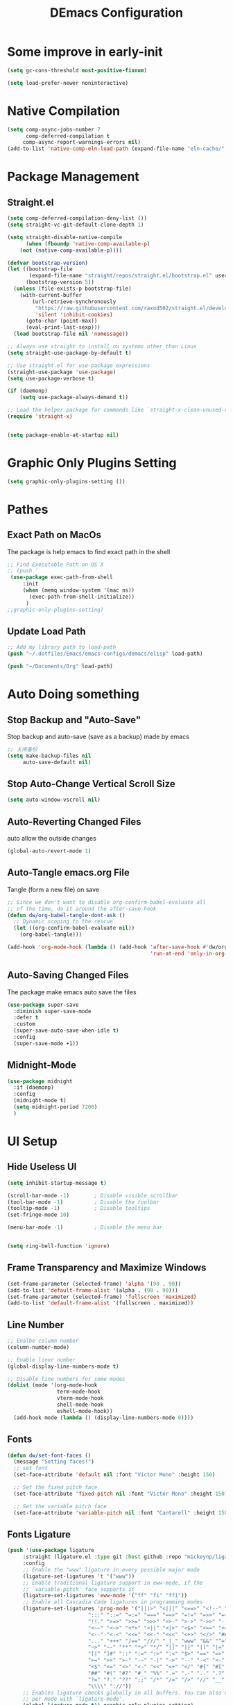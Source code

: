 
#+TITLE: DEmacs Configuration
#+PROPERTY: header-args:emacs-lisp :tangle  ~/.dotfiles/Emacs/emacs-configs/demacs/init.el :mkdirp yes 
* Some improve in early-init
#+begin_src emacs-lisp :tangle ~/.dotfiles/Emacs/emacs-configs/demacs/early-init.el
(setq gc-cons-threshold most-positive-fixnum)

(setq load-prefer-newer noninteractive)
#+end_src
* Native Compilation
 #+begin_src emacs-lisp
(setq comp-async-jobs-number 7
      comp-deferred-compilation t
	 comp-async-report-warnings-errors nil)
(add-to-list 'native-comp-eln-load-path (expand-file-name "eln-cache/" user-emacs-directory))
 #+end_src
* Package Management
** Straight.el
#+begin_src emacs-lisp
(setq comp-deferred-compilation-deny-list ())
(setq straight-vc-git-default-clone-depth 1)

(setq straight-disable-native-compile
      (when (fboundp 'native-comp-available-p)
	(not (native-comp-available-p))))

(defvar bootstrap-version)
(let ((bootstrap-file
       (expand-file-name "straight/repos/straight.el/bootstrap.el" user-emacs-directory))
      (bootstrap-version 5))
  (unless (file-exists-p bootstrap-file)
    (with-current-buffer
        (url-retrieve-synchronously
         "https://raw.githubusercontent.com/raxod502/straight.el/develop/install.el"
         'silent 'inhibit-cookies)
      (goto-char (point-max))
      (eval-print-last-sexp)))
  (load bootstrap-file nil 'nomessage))

;; Always use straight to install on systems other than Linux
(setq straight-use-package-by-default t)

;; Use straight.el for use-package expressions
(straight-use-package 'use-package)
(setq use-package-verbose t)

(if (daemonp)
    (setq use-package-always-demand t))

;; Load the helper package for commands like `straight-x-clean-unused-repos'
(require 'straight-x)


(setq package-enable-at-startup nil)
#+end_src
* Graphic Only Plugins Setting
#+begin_src emacs-lisp
(setq graphic-only-plugins-setting ())
#+end_src
* Pathes
** Exact Path on MacOs
 The package is help emacs to find exact path in the shell
#+begin_src emacs-lisp
;; Find Executable Path on OS X
;; (push '
 (use-package exec-path-from-shell
	 :init
	 (when (memq window-system '(mac ns))
	   (exec-path-from-shell-initialize))
	  )
;;graphic-only-plugins-setting)
 #+end_src
** Update Load Path
#+begin_src emacs-lisp :tangle ~/.dotfiles/Emacs/emacs-configs/demacs/early-init.el
;; Add my library path to load-path
(push "~/.dotfiles/Emacs/emacs-configs/demacs/elisp" load-path)

(push "~/Documents/Org" load-path)
#+end_src
* Auto Doing something
** Stop Backup and "Auto-Save"
 Stop backup and auto-save (save as a backup) made by emacs
 #+begin_src emacs-lisp :tangle ~/.dotfiles/Emacs/emacs-configs/demacs/early-init.el
 ;; 关闭备份
 (setq make-backup-files nil
      auto-save-default nil)
 #+end_src
** Stop Auto-Change Vertical Scroll Size
 #+begin_src emacs-lisp :tangle ~/.dotfiles/Emacs/emacs-configs/demacs/early-init.el
 (setq auto-window-vscroll nil)
 #+end_src
** Auto-Reverting Changed Files
 auto allow the outside changes
 #+begin_src emacs-lisp :tangle ~/.dotfiles/Emacs/emacs-configs/demacs/early-init.el
 (global-auto-revert-mode 1)
 #+end_src
** Auto-Tangle emacs.org File
 Tangle (form a new file) on save
 #+begin_src emacs-lisp
 ;; Since we don't want to disable org-confirm-babel-evaluate all
 ;; of the time, do it around the after-save-hook
 (defun dw/org-babel-tangle-dont-ask ()
   ;; Dynamic scoping to the rescue
   (let ((org-confirm-babel-evaluate nil))
     (org-babel-tangle)))

 (add-hook 'org-mode-hook (lambda () (add-hook 'after-save-hook #'dw/org-babel-tangle-dont-ask
                                               'run-at-end 'only-in-org-mode)))
 #+end_src
** Auto-Saving Changed Files
The package make emacs auto save the files
 #+begin_src emacs-lisp
 (use-package super-save
   :diminish super-save-mode
   :defer t
   :custom
   (super-save-auto-save-when-idle t)
   :config
   (super-save-mode +1))
 #+end_src
** Midnight-Mode
#+begin_src emacs-lisp
(use-package midnight
  :if (daemonp)
  :config
  (midnight-mode t)
  (setq midnight-period 7200)
  )
#+end_src
* UI Setup
** Hide Useless UI
 #+begin_src emacs-lisp :tangle ~/.dotfiles/Emacs/emacs-configs/demacs/early-init.el
 (setq inhibit-startup-message t)

 (scroll-bar-mode -1)        ; Disable visible scrollbar
 (tool-bar-mode -1)          ; Disable the toolbar
 (tooltip-mode -1)           ; Disable tooltips
 (set-fringe-mode 10)

 (menu-bar-mode -1)          ; Disable the menu bar


 (setq ring-bell-function 'ignore)
 #+end_src
** Frame Transparency and Maximize Windows
 #+begin_src emacs-lisp :tangle ~/.dotfiles/Emacs/emacs-configs/demacs/early-init.el
 (set-frame-parameter (selected-frame) 'alpha '(90 . 90))
 (add-to-list 'default-frame-alist '(alpha . (90 . 90)))
 (set-frame-parameter (selected-frame) 'fullscreen 'maximized)
 (add-to-list 'default-frame-alist '(fullscreen . maximized))
 #+end_src
** Line Number
 #+begin_src emacs-lisp
 ;; Enalbe column number
 (column-number-mode)
 
 ;; Enable liner number
 (global-display-line-numbers-mode t)
 
 ;; Disable line numbers for some modes
 (dolist (mode '(org-mode-hook
                 term-mode-hook
                 vterm-mode-hook
                 shell-mode-hook
                 eshell-mode-hook))
   (add-hook mode (lambda () (display-line-numbers-mode 0))))
 #+end_src
** Fonts
 #+begin_src emacs-lisp
 (defun dw/set-font-faces ()
   (message "Setting faces!")
   ;; set font
   (set-face-attribute 'default nil :font "Victor Mono" :height 150)

   ;; Set the fixed pitch face
   (set-face-attribute 'fixed-pitch nil :font "Victor Mono" :height 150)

   ;; Set the variable pitch face
   (set-face-attribute 'variable-pitch nil :font "Cantarell" :height 150 :weight 'regular))
 #+end_src
** Fonts Ligature
#+begin_src emacs-lisp
(push '(use-package ligature
	 :straight (ligature.el :type git :host github :repo "mickeynp/ligature.el")
	 :config
	 ;; Enable the "www" ligature in every possible major mode
	 (ligature-set-ligatures 't '("www"))
	 ;; Enable traditional ligature support in eww-mode, if the
	 ;; `variable-pitch' face supports it
	 (ligature-set-ligatures 'eww-mode '("ff" "fi" "ffi"))
	 ;; Enable all Cascadia Code ligatures in programming modes
	 (ligature-set-ligatures 'prog-mode '("|||>" "<|||" "<==>" "<!--" "####" "~~>" "***" "||=" "||>"
					      ":::" "::=" "=:=" "===" "==>" "=!=" "=>>" "=<<" "=/=" "!=="
					      "!!." ">=>" ">>=" ">>>" ">>-" ">->" "->>" "-->" "---" "-<<"
					      "<~~" "<~>" "<*>" "<||" "<|>" "<$>" "<==" "<=>" "<=<" "<->"
					      "<--" "<-<" "<<=" "<<-" "<<<" "<+>" "</>" "###" "#_(" "..<"
					      "..." "+++" "/==" "///" "_|_" "www" "&&" "^=" "~~" "~@" "~="
					      "~>" "~-" "**" "*>" "*/" "||" "|}" "|]" "|=" "|>" "|-" "{|"
					      "[|" "]#" "::" ":=" ":>" ":<" "$>" "==" "=>" "!=" "!!" ">:"
					      ">=" ">>" ">-" "-~" "-|" "->" "--" "-<" "<~" "<*" "<|" "<:"
					      "<$" "<=" "<>" "<-" "<<" "<+" "</" "#{" "#[" "#:" "#=" "#!"
					      "##" "#(" "#?" "#_" "%%" ".=" ".-" ".." ".?" "+>" "++" "?:"
					      "?=" "?." "??" ";;" "/*" "/=" "/>" "//" "__" "~~" "(*" "*)"
					      "\\\\" "://"))
	 ;; Enables ligature checks globally in all buffers. You can also do it
	 ;; per mode with `ligature-mode'.
	 (global-ligature-mode t)) graphic-only-plugins-setting)
#+end_src
** Icons Support 
 #+begin_src emacs-lisp
 (push '(use-package all-the-icons
    :custom
    (all-the-icons-dired-monochrome t)) graphic-only-plugins-setting)
 #+end_src
** Themes
 #+begin_src emacs-lisp
  (use-package doom-themes
    :config
    (setq doom-themes-treemacs-theme "doom-atom") ; use "doom-colors" for less minimal icon theme
    (doom-themes-treemacs-config)
  
    ;; (doom-themes-org-config)
    )
 #+end_src
** Change Theme Based On System Appearance
#+begin_src emacs-lisp
(if (not (display-graphic-p))
    (load-theme 'doom-one t))

(if (or (display-graphic-p) (not (string= (daemonp) "tty")))
    (defun dw/apply-theme (appearance)
      "Load theme, taking current system APPEARANCE into consideration."
      (mapc #'disable-theme custom-enabled-themes)
      (pcase appearance
	('light (load-theme 'doom-solarized-light t))
	('dark (load-theme 'doom-one t))))
  )
#+end_src
** Modeline 
 #+begin_src emacs-lisp
 (use-package doom-modeline
   :init (doom-modeline-mode 1)
   :custom
   (doom-modeline-window-width-limit fill-column)
   (doom-modeline-icon (display-graphic-p))
   )
 #+end_src
** Dashbard
 #+begin_src emacs-lisp
 (use-package page-break-lines) 
 
 (use-package dashboard
     :custom
     ;; Set the banner
     (dashboard-startup-banner "~/.dotfiles/Emacs/dashboard/banner.txt")
     (dashboard-center-content t)
     (dashboard-items '((recents  . 7)
                                         (projects . 5)
                                         ))
     (dashboard-set-heading-icons t)
     (dashboard-set-file-icons t)
     (dashboard-set-init-info t)
     :config
     (dashboard-setup-startup-hook)
     )
 #+end_src
** Nyan Mode
#+begin_src emacs-lisp
(push '(use-package nyan-mode
	 :defer t
	 :custom
	 (nyan-mode t)
	 (nyan-animate-nyancat t)
	 (nyan-wavy-trail t)
	 ) graphic-only-plugins-setting)
#+end_src
** Highlight TODOs
#+begin_src emacs-lisp
(use-package hl-todo
  :hook ((org-mode lsp-mode) . hl-todo-mode)
  :config
  (setq hl-todo-keyword-faces
      '(("TODO"   . "#FF0000")
        ("FIXME"  . "#FF0000")
        ("DEBUG"  . "#A020F0")
        ("NEXT" . "#FF4500")
        ("UNCHECK"   . "#1E90FF")))
  )
#+end_src
** Highligh Numbers
#+begin_src emacs-lisp
(use-package highlight-numbers
  :hook ((org-mode lsp-mode) . highlight-numbers-mode))
#+end_src
** UI in Deamon
#+begin_src emacs-lisp
(if (daemonp)
    (add-hook 'after-make-frame-functions
              (lambda (frame)
                (setq doom-modeline-icon t)
		(add-hook 'ns-system-appearance-change-functions #'dw/apply-theme)
		(dashboard-setup-startup-hook)
                (with-selected-frame frame
                  (dw/set-font-faces))
		(setq initial-buffer-choice (lambda () (get-buffer "*dashboard*")))
		))
  (add-hook 'ns-system-appearance-change-functions #'dw/apply-theme)
  (if (display-graphic-p)
      (dw/set-font-faces)
    )
  )
#+end_src
** Smooth Scolling
#+begin_src emacs-lisp
(use-package smooth-scrolling
  :defer t
  :config
  (smooth-scrolling-mode 1))
#+end_src
* Buffer Management
** Perspective.el
#+begin_src emacs-lisp
(if (or (not (daemonp)) (string= (daemonp) "main"))
    (use-package perspective
      :demand t
      :bind (("C-M-k" . persp-switch)
             ("C-M-n" . persp-next)
             ("C-x k" . persp-kill-buffer*))
      :custom
      (persp-initial-frame-name "Main")
      :config
      ;; Running `persp-mode' multiple times resets the perspective list...
      (unless (equal persp-mode t)
	(persp-mode)))
  )
#+end_src
* Window Management
** Ace Window
   Use =C-x o= to active =ace-window= to swap the windows (less than two windows), or using following arguments (more than two):
- =x= - delete window
- =m= - swap windows
- =M= - move window
- =c= - copy window
- =j= - select buffer
- =n= - select the previous window
- =u= - select buffer in the other window
- =c= - split window fairly, either vertically or horizontally
- =v= - split window vertically
- =b= - split window horizontally
- =o= - maximize current window
- =?= - show these command bindings
#+begin_src emacs-lisp
(use-package ace-window
  :bind ("C-x o" . ace-window)
  :custom
  (aw-keys '(?a ?s ?d ?f ?g ?h ?j ?k ?l)))
#+end_src
** Edwina
#+begin_src emacs-lisp
(use-package edwina
  :disabled
  :config
  (setq display-buffer-base-action '(display-buffer-below-selected))
  (edwina-mode 1))
#+end_src
* File Management
** Dired
 #+begin_src emacs-lisp
 (use-package dired
    :straight nil
    :commands (dired dired-jump)
    :bind (("C-x C-j" . dired-jump))
    )
 
 (use-package dired-single
   :commands (dired dired-jump))
 
 (push '(use-package all-the-icons-dired
          :hook (dired-mode . all-the-icons-dired-mode)) graphic-only-plugins-setting)
 
 (use-package dired-hide-dotfiles
    :hook (dired-mode . dired-hide-dotfiles-mode)
    )
 
 (use-package diredfl
    :hook (dired-mode . diredfl-mode)
    )
 #+end_src
* Keybinding Management
** Keybinding Panel (which-key)
 #+begin_src emacs-lisp
 (use-package which-key
   :init (which-key-mode)
   :diminish which-key-mode
   :config
   (setq which-key-idle-delay 0.3))
 #+end_src
 * Project Management
* Project Managemennt
** Projectile
 #+begin_src emacs-lisp
 (use-package projectile
   :diminish projectile-mode
   :config (projectile-mode)
   :bind-keymap
   ("C-c p" . projectile-command-map)
   :init
   (when (file-directory-p "~/Documents/Projects/Code")
     (setq projectile-project-search-path '("~/Documents/Projects/Code")))
   (setq projectile-switch-project-action #'projectile-dired))
 #+end_src
* Completion System
** Completions with Vertico
#+begin_src emacs-lisp
(defun dw/minibuffer-backward-kill (arg)
  "When minibuffer is completing a file name delete up to parent
folder, otherwise delete a word"
  (interactive "p")
  (if minibuffer-completing-file-name
      ;; Borrowed from https://github.com/raxod502/selectrum/issues/498#issuecomment-803283608
      (if (string-match-p "/." (minibuffer-contents))
          (zap-up-to-char (- arg) ?/)
        (delete-minibuffer-contents))
      (backward-kill-word arg)))

(use-package vertico
  :bind (:map vertico-map
         ("C-j" . vertico-next)
         ("C-k" . vertico-previous)
         ("C-f" . vertico-exit)
         :map minibuffer-local-map
         ("M-h" . dw/minibuffer-backward-kill))
  :custom
  (vertico-cycle t)
  :init
  (vertico-mode))
#+end_src
** Preserve Minibuffer History with savehist-mode
#+begin_src emacs-lisp
(use-package savehist
  :config
  (setq history-length 25)
  (savehist-mode 1))
#+end_src
** Improved Candidate Filtering with Orderless
#+begin_src emacs-lisp
(use-package orderless
  :init
  (setq completion-styles '(orderless)
        completion-category-defaults nil
        completion-category-overrides '((file (styles . (partial-completion))))))
#+end_src
** Completion Annotations with Marginalia
#+begin_src emacs-lisp
(use-package marginalia
  :after vertico
  :custom
  (marginalia-annotators '(marginalia-annotators-heavy marginalia-annotators-light nil))
  :init
  (marginalia-mode))
#+end_src
** Completions in Regions with Corfu
#+begin_src emacs-lisp
(use-package corfu
  :straight '(corfu :host github
                    :repo "minad/corfu")
  :bind (:map corfu-map
         ("C-j" . corfu-next)
         ("C-k" . corfu-previous)
         ("C-f" . corfu-insert))
  :custom
  (corfu-cycle t)
  :config
  (corfu-global-mode))
#+end_src
** Consult Commands
#+begin_src emacs-lisp
(defun dw/get-project-root ()
  (when (fboundp 'projectile-project-root)
    (projectile-project-root)))

(use-package consult
  :demand t
  :bind (("C-s" . consult-line)
         ("C-M-l" . consult-imenu)
         ("C-M-j" . persp-switch-to-buffer*)
         :map minibuffer-local-map
         ("C-r" . consult-history))
  :custom
  (consult-project-root-function #'dw/get-project-root)
  (completion-in-region-function #'consult-completion-in-region))
#+end_src
* Helpful function
** Helpful Function Description
 #+begin_src emacs-lisp
 (use-package helpful
   :commands (helpful-callable helpful-variable helpful-command helpful-key)
   :bind
   ([remap describe-function] . helpful-function)
   ([remap describe-command] . helpful-command)
   ([remap describe-variable] . helpful-variable)
   ([remap describe-key] . helpful-key))
 #+end_src

* Org Mode
** Config Basic Org mode
 #+begin_src emacs-lisp
 (defun dw/org-mode-setup ()
   (org-indent-mode)
   (variable-pitch-mode 1)
   (visual-line-mode 1))
 
 (use-package org
   :hook (org-mode . dw/org-mode-setup)
   :config
   (setq org-html-head-include-default-style nil)
   (setq org-ellipsis " ▾"
         org-hide-emphasis-markers t
         org-src-fontify-natively t
         org-src-tab-acts-natively t
         org-edit-src-content-indentation 0
         org-hide-block-startup nil
         org-src-preserve-indentation nil
         org-startup-folded 'content
         org-cycle-separator-lines 2)
 
   (setq org-format-latex-options (plist-put org-format-latex-options :scale 2.0))
 
   (setq org-html-htmlize-output-type nil)
 
  ;; config for images in org
   (auto-image-file-mode t)
   (setq org-image-actual-width nil)
   ;; default image width
   (setq org-image-actual-width '(300))
 
   (setq org-export-with-sub-superscripts nil)
 
   ;; 不要自动创建备份文件
   (setq make-backup-files nil)
 
   (with-eval-after-load 'org-agenda
       (require 'init-org-agenda))
   )
 #+end_src
** Apperance of Org
*** Bullets
 #+begin_src emacs-lisp
 ;; change bullets for headings
 (use-package org-bullets
   :after org
   :hook (org-mode . org-bullets-mode)
   :custom
   (org-bullets-bullet-list '("◉" "○" "●" "○" "●" "○" "●")))
 #+end_src
*** Fonts
 #+begin_src emacs-lisp
(push '(with-eval-after-load 'org
   ;; Make sure org faces is available
   (require 'org-faces)
   ;; Make sure org-indent face is available
   (require 'org-indent)
   ;; Set Size and Fonts for Headings
   (dolist (face '((org-level-1 . 1.2)
                   (org-level-2 . 1.1)
                   (org-level-3 . 1.05)
                   (org-level-4 . 1.0)
                   (org-level-5 . 1.0)
                   (org-level-6 . 1.0)
                   (org-level-7 . 1.0)
                   (org-level-8 . 1.0)))
     (set-face-attribute (car face) nil :font "Cantarell" :weight 'regular :height (cdr face)))

   ;; Ensure that anything that should be fixed-pitch in Org files appears that way
   (set-face-attribute 'org-block nil :foreground nil :inherit 'fixed-pitch)
   (set-face-attribute 'org-code nil   :inherit '(shadow fixed-pitch))
   (set-face-attribute 'org-table nil   :inherit '(shadow fixed-pitch))
   (set-face-attribute 'org-indent nil :inherit '(org-hide fixed-pitch))
   (set-face-attribute 'org-verbatim nil :inherit '(shadow fixed-pitch))
   (set-face-attribute 'org-special-keyword nil :inherit '(font-lock-comment-face fixed-pitch))
   (set-face-attribute 'org-meta-line nil :inherit '(font-lock-comment-face fixed-pitch))
   (set-face-attribute 'org-checkbox nil :inherit 'fixed-pitch)
   ) graphic-only-plugins-setting)
 #+end_src
*** Set Margins for Modes
 #+begin_src emacs-lisp
 (defun dw/org-mode-visual-fill ()
   (setq visual-fill-column-width 100
         visual-fill-column-center-text t)
   (visual-fill-column-mode 1))

 (use-package visual-fill-column
   :hook (org-mode . dw/org-mode-visual-fill))
 #+end_src
*** Properly Align Tables
 #+begin_src emacs-lisp
 (use-package valign
   :hook (org-mode . valign-mode))
 #+end_src
*** Auto-show Markup Symbols
#+begin_src emacs-lisp
(use-package org-appear
  :hook (org-mode . org-appear-mode))
#+end_src
** Org Export
#+begin_src emacs-lisp
(with-eval-after-load "org-export-dispatch"
  ;; Edited from http://emacs.stackexchange.com/a/9838
  (defun dw/org-html-wrap-blocks-in-code (src backend info)
    "Wrap a source block in <pre><code class=\"lang\">.</code></pre>"
    (when (org-export-derived-backend-p backend 'html)
      (replace-regexp-in-string
       "\\(</pre>\\)" "</code>\n\\1"
       (replace-regexp-in-string "<pre class=\"src src-\\([^\"]*?\\)\">"
				 "<pre>\n<code class=\"\\1\">" src))))

  (require 'ox-html)

  (add-to-list 'org-export-filter-src-block-functions
               'dw/org-html-wrap-blocks-in-code)
  )
#+end_src
** Org Babel
*** Load Org Babel
#+begin_src emacs-lisp
(with-eval-after-load "org"
  (use-package ob-browser
    :defer t)

  (with-eval-after-load "ob"
    (org-babel-do-load-languages
     'org-babel-load-languages
     '((emacs-lisp . t)
       (latex . t)
       (java . t)
       (C . t)
       (js . t)
       (browser . t)
       (python . t)))
    )

  (setq org-confirm-babel-evaluate nil)
  (push '("conf-unix" . conf-unix) org-src-lang-modes)
  )
#+end_src
*** Src Block Templates
 #+begin_src emacs-lisp
  ;; This is needed as of Org 9.2
 (with-eval-after-load 'org
   (require 'org-tempo)

   (add-to-list 'org-structure-template-alist '("sh" . "src shell"))
   (add-to-list 'org-structure-template-alist '("el" . "src emacs-lisp"))
   (add-to-list 'org-structure-template-alist '("java" . "src java"))
   (add-to-list 'org-structure-template-alist '("srcc" . "src C"))
   (add-to-list 'org-structure-template-alist '("cpp" . "src cpp"))
   (add-to-list 'org-structure-template-alist '("ts" . "src typescript"))
   (add-to-list 'org-structure-template-alist '("js" . "src js"))
   (add-to-list 'org-structure-template-alist '("css" . "src css"))
   (add-to-list 'org-structure-template-alist '("html" . "src browser :out"))
   (add-to-list 'org-structure-template-alist '("py" . "src python :results output :exports both"))
   (add-to-list 'org-structure-template-alist '("la" . "latex"))
   ;; (add-to-list 'org-structure-template-alist '("r" . "src R"))
   ;; (add-to-list 'org-structure-template-alist '("d" . "src ditaa :file ../images/.png :cmdline -E"))
  )
 #+end_src
** Org download
 #+begin_src emacs-lisp
 (use-package org-download
   :disabled
   ;;将截屏功能绑定到快捷键：Ctrl + Shift + Y
   :bind ("C-S-y" . org-download-screenshot)
   :config
   (require 'org-download)
   ;; Drag and drop to Dired
   (add-hook 'dired-mode-hook 'org-download-enable))
 #+end_src
** Org Roam
#+begin_src emacs-lisp
(use-package org-roam
  :init
  (setq org-roam-v2-ack t)
  :custom
  (org-roam-directory "~/Documents/Org/Notes")
  (org-roam-completion-everywhere t)
  (org-roam-completion-system 'default)
  :bind (("C-c n l" . org-roam-buffer-toggle)
         ("C-c n f" . org-roam-node-find)
         ("C-c n g" . org-roam-graph)
         ("C-c n i" . org-roam-node-insert)
         ("C-c n c" . org-roam-capture)
         ;; Dailies
         ("C-c n j" . org-roam-dailies-capture-today)
	 :map org-mode-map
	 ("C-M-i" . completion-at-point)
	 )
  :config
  (org-roam-db-autosync-mode)
  ;; (org-roam-setup)
  (require 'org-roam-protocol)
  )
#+end_src
** Org Agenda
#+begin_src emacs-lisp :tangle ~/.dotfiles/Emacs/emacs-configs/demacs/elisp/init-org-agenda.el
(with-eval-after-load 'org
  (setq org-agenda-files (list
			  "~/Documents/Org/Tasks.org"
			  "~/Documents/Org/Days.org"
			  "~/Documents/Org/Habits.org"
			  ))

  (setq org-agenda-start-with-log-mode t)
  (setq org-log-done 'time)
  (setq org-log-into-drawer t)

  ;; Custom TODO states and Agendas
  (setq org-todo-keywords
	'((sequence "TODO(t)" "NEXT(n)" "|" "DONE(d!)")
	  ))

  (setq org-tag-alist
	'((:startgroup)
					; Put mutually exclusive tags here
	  (:endgroup)
	  ("@review" . ?R)
	  ("@assignment" . ?A)
	  ("@pratice" . ?P)
	  ("planning" . ?p)
	  ("note" . ?n)
	  ("idea" . ?i)))

  ;; Configure custom agenda views
  (setq org-agenda-custom-commands
	'(("d" "Dashboard"
	   ((agenda "" ((org-deadline-warning-days 7)))
	    (todo "NEXT"
		  ((org-agenda-overriding-header "Next Tasks")))
	    (tags-todo "agenda/ACTIVE" ((org-agenda-overriding-header "Active Projects")))))

	  ("n" "Next Tasks"
	   ((todo "NEXT"
		  ((org-agenda-overriding-header "Next Tasks")))))


	  ("W" "Work Tasks" tags-todo "+work")

	  ;; Low-effort next actions
	  ("e" tags-todo "+TODO=\"NEXT\"+Effort<15&+Effort>0"
	   ((org-agenda-overriding-header "Low Effort Tasks")
	    (org-agenda-max-todos 20)
	    (org-agenda-files org-agenda-files)))

	  ("w" "Workflow Status"
	   ((todo "WAIT"
		  ((org-agenda-overriding-header "Waiting on External")
		   (org-agenda-files org-agenda-files)))
	    (todo "REVIEW"
		  ((org-agenda-overriding-header "In Review")
		   (org-agenda-files org-agenda-files)))
	    (todo "PLAN"
		  ((org-agenda-overriding-header "In Planning")
		   (org-agenda-todo-list-sublevels nil)
		   (org-agenda-files org-agenda-files)))
	    (todo "BACKLOG"
		  ((org-agenda-overriding-header "Project Backlog")
		   (org-agenda-todo-list-sublevels nil)
		   (org-agenda-files org-agenda-files)))
	    (todo "READY"
		  ((org-agenda-overriding-header "Ready for Work")
		   (org-agenda-files org-agenda-files)))
	    (todo "ACTIVE"
		  ((org-agenda-overriding-header "Active Projects")
		   (org-agenda-files org-agenda-files)))
	    (todo "COMPLETED"
		  ((org-agenda-overriding-header "Completed Projects")
		   (org-agenda-files org-agenda-files)))
	    (todo "CANC"
		  ((org-agenda-overriding-header "Cancelled Projects")
		   (org-agenda-files org-agenda-files)))))))

  ;; Refiling
  (setq org-refile-targets
	'(("Archive.org" :maxlevel . 1)))

  ;; Save Org buffers after refiling!
  (advice-add 'org-refile :after 'org-save-all-org-buffers)

  ;; Capture Templates
  (defun dw/read-file-as-string (path)
    (with-temp-buffer
      (insert-file-contents path)
      (buffer-string)))

  (setq org-capture-templates
	`(("t" "Tasks / Projects")
	  ("tt" "Task" entry (file+olp "~/Documents/Org/Tasks.org" "Inbox")
           "* TODO %?\n  %U\n  %a\n  %i" :empty-lines 1)))

  ;; Habit Tracking
  (require 'org-habit)
  (add-to-list 'org-modules 'org-habit)
  (setq org-habit-graph-column 60)
  )

(provide 'init-org-agenda)
#+end_src
* Markdown Mode
** Mardown Mode
 #+begin_src emacs-lisp
 (use-package markdown-mode
  :mode ("README\\.md\\'" . gfm-mode)
  :init (setq markdown-command "multimarkdown"))
 #+end_src
** Edit Code Block
 #+begin_src emacs-lisp
 (use-package edit-indirect
   :commands markdown-edit-code-block)
 #+end_src
* Notes Managements
** Deft
#+begin_src emacs-lisp
(use-package deft
  :commands (deft)
  :config (setq deft-directory "~/Documents/Org/Notes"
                deft-recursive t
                deft-extensions '("md" "org"))

  ;;https://github.com/jrblevin/deft/issues/75#issuecomment-905031872
  (defun cm/deft-parse-title (file contents)
    "Parse the given FILE and CONTENTS and determine the title.
  If `deft-use-filename-as-title' is nil, the title is taken to
  be the first non-empty line of the FILE.  Else the base name of the FILE is
  used as title."
    (let ((begin (string-match "^#\\+[tT][iI][tT][lL][eE]: .*$" contents)))
      (if begin
	  (string-trim (substring contents begin (match-end 0)) "#\\+[tT][iI][tT][lL][eE]: *" "[\n\t ]+")
	(deft-base-filename file))))
  
  (advice-add 'deft-parse-title :override #'cm/deft-parse-title)
  
  (setq deft-strip-summary-regexp
	(concat "\\("
		"[\n\t]" ;; blank
		"\\|^#\\+[[:alpha:]_]+:.*$" ;; org-mode metadata
		"\\|^:PROPERTIES:\n\\(.+\n\\)+:END:\n"
		"\\)"))
  )
#+end_src
* Editing
** Meow
*** Qwerty Layout Setting
#+begin_src emacs-lisp :tangle ~/.dotfiles/Emacs/emacs-configs/demacs/elisp/init-meow-qwerty.el
(defun meow-setup ()
  (setq meow-cheatsheet-layout meow-cheatsheet-layout-qwerty)
  (meow-motion-overwrite-define-key
   '("j" . meow-next)
   '("k" . meow-prev))
  (meow-leader-define-key
   ;; SPC j/k will run the original command in MOTION state.
   '("j" . meow-motion-origin-command)
   '("k" . meow-motion-origin-command)
   ;; Use SPC (0-9) for digit arguments.
   '("1" . meow-digit-argument)
   '("2" . meow-digit-argument)
   '("3" . meow-digit-argument)
   '("4" . meow-digit-argument)
   '("5" . meow-digit-argument)
   '("6" . meow-digit-argument)
   '("7" . meow-digit-argument)
   '("8" . meow-digit-argument)
   '("9" . meow-digit-argument)
   '("0" . meow-digit-argument))
  (meow-normal-define-key
   '("0" . meow-expand-0)
   '("9" . meow-expand-9)
   '("8" . meow-expand-8)
   '("7" . meow-expand-7)
   '("6" . meow-expand-6)
   '("5" . meow-expand-5)
   '("4" . meow-expand-4)
   '("3" . meow-expand-3)
   '("2" . meow-expand-2)
   '("1" . meow-expand-1)
   '("-" . negative-argument)
   '(";" . meow-reverse)
   '("," . meow-inner-of-thing)
   '("." . meow-bounds-of-thing)
   '("[" . meow-beginning-of-thing)
   '("]" . meow-end-of-thing)
   '("a" . meow-append)
   '("A" . meow-open-below)
   '("b" . meow-back-word)
   '("B" . meow-back-symbol)
   '("c" . meow-change)
   '("C" . meow-change-save)
   '("d" . meow-delete)
   '("x" . meow-line)
   '("f" . meow-find)
   '("F" . meow-find-expand)
   '("g" . meow-keyboard-quit)
   '("G" . meow-goto-line)
   '("h" . meow-left)
   '("H" . meow-left-expand)
   '("i" . meow-insert)
   '("I" . meow-open-above)
   '("m" . meow-join)
   '("M" . delete-indentation)
   '("s" . meow-kill)
   '("t" . meow-till)
   '("T" . meow-till-expand)
   '("w" . meow-mark-word)
   '("W" . meow-mark-symbol)
   '("j" . meow-next)
   '("J" . meow-next-expand)
   '("o" . meow-block)
   '("O" . meow-block-expand)
   '("k" . meow-prev)
   '("K" . meow-prev-expand)
   '("q" . meow-quit)
   '("r" . meow-replace)
   '("R" . meow-replace-save)
   '("n" . meow-search)
   '("N" . meow-pop-search)
   '("l" . meow-right)
   '("L" . meow-right-expand)
   '("u" . undo)
   '("v" . meow-visit)
   '("e" . meow-next-word)
   '("E" . meow-next-symbol)
   '("y" . meow-save)
   '("p" . meow-yank)
   '("z" . meow-pop-selection)
   '("Z" . meow-pop-all-selection)
   '("&" . meow-query-replace)
   '("%" . meow-query-replace-regexp)
   '("<escape>" . meow-last-buffer)))

(provide 'init-meow-qwerty)
#+end_src
*** Main Setting
#+begin_src emacs-lisp
;; For Qwerty
(require 'init-meow-qwerty)

(use-package meow
  :demand t
  :init
  (meow-global-mode 1)
  :config
  ;; meow-setup 用于自定义按键绑定，可以直接使用下文中的示例
  (meow-setup)
  ;; 如果你需要在 NORMAL 下使用相对行号（基于 display-line-numbers-mode）
  (meow-setup-line-number)
  ;; :bind ("C-k" . meow-insert-exit)
  (add-to-list 'meow-mode-state-list '(inferior-emacs-lisp-mode . normal))
  )

(meow-leader-define-key
 '("f" . find-file)
 '("b" . switch-to-buffer)
 '("tt" . vterm-toggle)
 '("tm" . mutil-vterm)
 '("qr" . quickrun)
 '("wo" . ace-window)
 '("wd" . ace-delete-window)
 '("wt" . treemacs-select-window)
 '("dd" . dap-debug)
 '("aa" . org-agenda)
 '("al" . org-agenda-list)
 '("ac" . org-capture)
)

(meow-motion-overwrite-define-key
 '("h" . dired-single-up-directory)
 '("l" . dired-single-buffer))
#+end_src
** Better Editing
*** Set Delete Selection Mode
Make the selected parts be deletable
  #+begin_src emacs-lisp
  ;; set delete selection mode
  (delete-selection-mode t)
  #+end_src
*** Make ESC as QUIT
  #+begin_src emacs-lisp
  ;; Make ESC quit prompts
  (global-set-key (kbd "<escape>") 'keyboard-escape-quit)
  #+end_src
*** Color Rg
  #+begin_src emacs-lisp
  (use-package color-rg
    :straight (color-rg :type git :host github :repo "manateelazycat/color-rg")
    :commands (color-rg-search-input
               color-rg-search-symbol
               color-rg-search-input-in-project
               color-rg-search-input-in-current-file
               color-rg-search-project-with-typ)
    )
  #+end_src
*** Multiple Cursors
  #+begin_src emacs-lisp
  (use-package multiple-cursors
    :commands (mc/edit-lines mc/mark-next-like-this mc/mark-previous-like-this mc/mark-all-like-this)
    :bind
    (("C-S-c C-S-c" . 'mc/edit-lines)
     ("C->" . 'mc/mark-next-like-this)
     ("C-<" . 'mc/mark-previous-like-this)
     ("C-S-c C-<" . 'mc/mark-all-like-this)))
  #+end_src
*** Iedit
#+begin_src emacs-lisp
(use-package iedit
  :after lsp)
#+end_src
*** Evil-nerd-commenter
This program can be used *WITHOUT* evil-mode!
#+begin_src emacs-lisp
(use-package evil-nerd-commenter
  :commands (evilnc-comment-or-uncomment-lines)
  :bind
  ("M-;" . 'evilnc-comment-or-uncomment-lines)
  ("C-c l" . 'evilnc-quick-comment-or-uncomment-to-the-line)
  ("C-c c" . 'evilnc-copy-and-comment-lines)
  ("C-c p" . 'evilnc-comment-or-uncomment-paragraphs)
  )
#+end_src
*** Avy
#+begin_src emacs-lisp
(use-package avy
  :commands (avy-goto-char avy-goto-word-0 avy-goto-line)
  :bind ("C-;" . avy-goto-char))
#+end_src
* Company
** Company Mode
 #+begin_src emacs-lisp
 (use-package company 
   :hook (lsp-mode . company-mode)
   :custom
   (company-tooltip-align-annotations t)
   ;; ;; Number the candidates (use M-1, M-2 etc to select completions)
   (company-show-numbers t)
   ;; ;; starts with 1 character
   (company-minimum-prefix-length 1)
   ;; ;; Trigger completion immediately
   (company-idle-delay 0.2)
   ;; ;; Back to top when reach the end
   (company-selection-wrap-around t)
   :config
   ;; Use tab key to cycle through suggestions.
   ;; ('tng' means 'tab and go')
   ;; (company-tng-configure-default)
   ;; (require 'company_init)
 
   )
 
 ;;Completion based on AI 
 (use-package company-tabnine
   :after company
   :config
   (push '(company-capf :with company-tabnine :separate company-yasnippet :separete) company-backends))
 #+end_src
** Company Box
 #+begin_src emacs-lisp
  ;; Add UI for Company
 (push '(use-package company-box
          :hook (company-mode . company-box-mode)
          :config
          (setq company-box-icons-alist 'company-box-icons-all-the-icons)) graphic-only-plugins-setting)
 
 #+end_src
* Citre
#+begin_src emacs-lisp
(defun dw/get-project-root ()
  (when (fboundp 'projectile-project-root)
    (projectile-project-root)))

(use-package citre
  :commands (citre-jump citre-ace-peek)
  :init
  ;; This is needed in `:init' block for lazy load to work.
  (require 'citre-config)
  ;; Bind your frequently used commands.
  :bind (("C-x c j" . 'citre-jump)
	   ("C-x c J" . 'citre-jump-back)
	   ("C-x c p" .  'citre-ace-peek))
  :custom
  ;; Set this if you use project management plugin like projectile.  It's
  ;; only used to display paths relatively, and doesn't affect actual use.
  (citre-project-root-function #'dw/get-project-root)
  (citre-use-project-root-when-creating-tags t)
  (citre-prompt-language-for-ctags-command t)
  (citre-auto-enable-citre-mode-modes '(prog-mode))
  )
#+end_src
* Developing
** Developing tools
*** Hightlight Parens
#+begin_src emacs-lisp
(show-paren-mode t)
#+end_src
*** Smart Parens
  #+begin_src emacs-lisp
  (use-package smartparens
    :hook ((prog-mode lsp-mode) . smartparens-mode)
    :init
    (require 'smartparens-config))
  #+end_src
*** Rainbow Brackets 
  #+begin_src emacs-lisp
  (use-package rainbow-delimiters
    :hook ((prog-mode lsp-mode) . rainbow-delimiters-mode))
  #+end_src
*** Rainbow Mode
#+begin_src emacs-lisp
(use-package rainbow-mode
  :hook ((org-mode prog-mode lsp-mode) . rainbow-mode))
#+end_src
*** Hungry Delete
  #+begin_src emacs-lisp
  (use-package hungry-delete
    :hook ((prog-mode lsp-mode) . hungry-delete-mode))
  #+end_src
*** Indent Guide
  #+begin_src emacs-lisp
  (use-package indent-guide
    :disabled
    :hook (lsp-mode . indent-guide-mode))
  
  (use-package highlight-indent-guides
    :hook ((prog-mode lsp-mode) . highlight-indent-guides-mode)
    :custom
    (highlight-indent-guides-delay 0)
    (highlight-indent-guides-method 'character)
    )
  #+end_src
*** Format All
  #+begin_src emacs-lisp
  (use-package format-all
    :hook ((prog-mode lsp-mode) . format-all-mode)
    :commands (format-all-ensure-formatter format-all-buffer))
  #+end_src
*** quickrun.el
  #+begin_src emacs-lisp
  (use-package quickrun
    :commands (quickrun)
    :config
    ;; set python3 as default
    (quickrun-add-command "python" 
      '((:command . "python3") 
        (:exec . "%c %s") 
        (:tempfile . nil)) 
      :default "python"))
  #+end_src
*** Syntax checking with Flycheck
  #+begin_src emacs-lisp
    (use-package flycheck
      :hook (lsp-mode . flycheck-mode))
  #+end_src
*** Yasnippets
  #+begin_src emacs-lisp
  (use-package yasnippet
    :defer t
    :hook ((org-mode lsp-mode) . yas-minor-mode)
    :config
    (setq yas-snippet-dirs
      '("~/.dotfiles/Emacs/snippets"))
    (yas-reload-all))
  
  ;; Snippets Collection
  (use-package yasnippet-snippets
    :after yasnippet)
  
  ;; auto insert
  (use-package auto-yasnippet
    :disabled
    :after yasnippet)
  #+end_src
*** Minimap
#+begin_src emacs-lisp
(use-package minimap
  :commands (minimap-mode)
  :custom
  (minimap-window-location 'right))
#+end_src
*** Treemacs
#+begin_src emacs-lisp
(use-package treemacs
  :commands (treemacs))

(use-package treemacs-all-the-icons
  :disabled
  :after treemacs)
#+end_src
** Lsp
*** LSP Mode
**** Main Setting
  #+begin_src emacs-lisp 
  (use-package lsp-mode
    :commands (lsp lsp-deferred)
    :hook (((sh-mode typescript-mode js2-mode web-mode css-mode Latex-mode TeX-latex-mode c-mode cc-mode) . lsp-deferred)
           (lsp-mode . lsp-enable-which-key-integration))
    :init
    (setq lsp-keymap-prefix "C-c l")
    :custom
    (lsp-headerline-breadcrumb-enable nil)
    (lsp-signature-auto-activate nil)
    (lsp-signature-render-documentation nil)
    (lsp-log-io nil)
    (lsp-idle-delay 0.500)
    (lsp-completion-provider :capf)
    :config
    (add-to-list 'lsp-language-id-configuration '(scss-mode . "css"))
    (add-to-list 'lsp-language-id-configuration '(less-css-mode . "css"))
    )
  #+end_src
**** Lsp UI
  #+begin_src emacs-lisp
  (use-package lsp-ui
    :hook (lsp-mode . lsp-ui-mode)
    :custom
    (lsp-ui-sideline-enable t)
    (lsp-ui-sideline-show-hover t)
    (lsp-ui-doc-position 'bottom)
    (lsp-ui-imenu-auto-refresh t)
    )
  
  (use-package lsp-ivy
    :disabled
    :after lsp
    :commands lsp-ivy-workspace-symbol)
  
  (use-package lsp-treemacs
    :after lsp
    :commands lsp-treemacs-errors-list)
  #+end_src
** Languages
*** Python
**** Pyright
  #+begin_src emacs-lisp
  (use-package lsp-pyright
    :defer t
    ;; :after python-mode
    :hook (python-mode . (lambda ()
                            (require 'lsp-pyright)
                            (lsp-deferred))))
  #+end_src
**** pyenv
  #+begin_src emacs-lisp
    (use-package pyenv-mode
      :hook (python-mode . pyenv-mode)
      )
    
    ;; auto activates the virtual environment if .python-version exists
    (use-package pyenv-mode-auto
      :after pyenv-mode)
  #+end_src
*** Web (HTML/CSS/JS...)
**** JS/TS
#+begin_src emacs-lisp
(use-package nvm
  :after (typescript-mode js2-mode))

(use-package typescript-mode
  :mode "\\.ts\\'"
  :config
  (setq typescript-indent-level 2))

(defun dw/set-js-indentation ()
  (setq js-indent-level 2)
  (setq evil-shift-width js-indent-level)
  (setq-default tab-width 2))

(use-package js2-mode
  :mode "\\.m?js\\'"
	:config

	;; Don't use built-in syntax checking
	(setq js2-mode-show-strict-warnings nil)

	;; Set up proper indentation in JavaScript
	(add-hook 'js2-mode-hook #'dw/set-js-indentation)
	)

(use-package rjsx-mode
  :mode "\\.jsx\\'"
  )

(use-package prettier-js
	:disabled
  :hook ((js2-mode . prettier-js-mode)
         (typescript-mode . prettier-js-mode))
  :config
  (setq prettier-js-show-errors nil))
#+end_src
**** CoffeeScript
#+begin_src emacs-lisp
(use-package coffee-mode
  :mode "\\.coffee\\'"
  :config
  ;; automatically clean up bad whitespace
  (setq whitespace-action '(auto-cleanup))
  ;; This gives you a tab of 2 spaces
  (custom-set-variables '(coffee-tab-width 2))
  
  (use-package sourcemap)
  ;; generating sourcemap by '-m' option. And you must set '--no-header' option
  (setq coffee-args-compile '("-c" "--no-header" "-m"))
  (add-hook 'coffee-after-compile-hook 'sourcemap-goto-corresponding-point)

  ;; If you want to remove sourcemap file after jumping corresponding point
  (defun my/coffee-after-compile-hook (props)
    (sourcemap-goto-corresponding-point props)
    (delete-file (plist-get props :sourcemap)))
  (add-hook 'coffee-after-compile-hook 'my/coffee-after-compile-hook)
  )

(use-package flymake-coffee
  :hook (coffee-mode . flymake-coffee)
  )
#+end_src
**** HTML
  #+begin_src emacs-lisp
  (use-package web-mode
    :mode "\\.\\(html?\\|ejs\\|tsx\\|jsx\\)\\'")

  ;; Preview the html file
  (use-package skewer-mode
    :after web-mode
    :config
    (add-hook 'js2-mode-hook 'skewer-mode)
    (add-hook 'css-mode-hook 'skewer-css-mode)
    (add-hook 'html-mode-hook 'skewer-html-mode)
    (add-hook 'web-mode-hook 'skewer-html-mode))
  #+end_src
**** Emmet
  #+begin_src emacs-lisp
    (use-package emmet-mode
      :hook (web-mode . emmet-mode))
  #+end_src
**** SCSS/SASS
#+begin_src emacs-lisp
(use-package scss-mode
  :mode "\\.scss\\'"
  :custom
  (scss-compile-at-save t)
  (scss-output-directory "../css")
  (scss-sass-command "sass --no-source-map")
  )

#+end_src
*** Json
#+begin_src emacs-lisp
(use-package json-mode
  :mode "\\.json\\'"
  :config
	;; Set up proper indentation in JSON
  (add-hook 'json-mode-hook #'dw/set-js-indentation))
#+end_src
*** Java
#+begin_src emacs-lisp
(use-package lsp-java
  :hook (java-mode . lsp-deferred)
  )
#+end_src
*** Latex
**** latex-preview-pane
  Preview latex files as PDF in Emacs
  #+begin_src emacs-lisp
  (use-package latex-preview-pane
    :commands (latex-preview-pane-mode latex-preview-pane-update))
  #+end_src
**** AucTex
#+begin_src emacs-lisp
(straight-use-package 'auctex)
 #+end_src
**** CDLaTex
  #+begin_src emacs-lisp
  (use-package cdlatex
    :hook 
    (org-mode . org-cdlatex-mode)
    (LaTeX-mode . cdlatex-mode)
    (latex-mode . cdlatex-mode)
    )
  #+end_src
*** Swift
#+begin_src emacs-lisp
(use-package swift-mode
  :mode "\\.swift\\'"
  :hook (swift-mode . (lambda () (lsp-deferred))))

(use-package lsp-sourcekit
  :after swift-mode
  :config
  (setq lsp-sourcekit-executable "/Applications/Xcode.app/Contents/Developer/Toolchains/XcodeDefault.xctoolchain/usr/bin/sourcekit-lsp"))
#+end_src
*** Yaml
#+begin_src emacs-lisp
(use-package yaml-mode
  :mode "\\.yaml\\'")
#+end_src
*** Shell
#+begin_src emacs-lisp
(setq sh-indentation 4)
#+end_src
*** R
#+begin_src emacs-lisp
(use-package ess
  :disabled)
#+end_src

** Dap Debug Mode
#+begin_src emacs-lisp
;; dap debug tools
(use-package dap-mode
  :commands dap-debug
  :custom
  (dap-auto-configure-features '(sessions locals controls tooltip))
  :config
  ;; Set up python debugging
  (require 'dap-python)

  ;; Set up chrome debugging
  (require 'dap-chrome)
  (dap-chrome-setup)

  ;; Set up node debugging
  (require 'dap-node)
  (dap-node-setup)

  (require 'dap-java)
  )
#+end_src
** Term/Shells
*** Vterm
Vitual Termianl
# brew install libtool libvterm 
#+begin_src emacs-lisp
(use-package vterm
  :commands vterm
  :config
  (setq vterm-shell "zsh")                       ;; Set this to customize the shell to launch
  (setq vterm-max-scrollback 10000))

(use-package multi-vterm
  :commands multi-vterm)

(use-package vterm-toggle
  :commands vterm-toggle)
#+end_src
** Tmux
*** Emamux
#+begin_src emacs-lisp
(if (not (display-graphic-p))
	 (use-package emamux
	   :bind ("C-z" . emamux:keymap)
	   ;; :config
	   ;; (global-set-key (kbd "C-z") emamux:keymap)
	   )
  )
#+end_src
*** Tmux-pane
#+begin_src emacs-lisp
(if (not (display-graphic-p))
    (use-package tmux-pane
      :disabled
      :config
      (tmux-pane-mode)
      )
  )


#+end_src
** Git
*** Magit
#+begin_src emacs-lisp
(use-package magit
  :commands (magit-status magit-get-current-branch)
  :custom
  (magit-display-buffer-function #'magit-display-buffer-same-window-except-diff-v1))

;; Add a super-convenient global binding for magit-status since
;; I use it 8 million times a day
(global-set-key (kbd "C-M-;") 'magit-status)
#+end_src
** LeetCode Client
#+begin_src emacs-lisp
(use-package leetcode
  :commands (leetcode start-leetcode)
  :custom
  (leetcode-prefer-language "python3")
  (leetcode-prefer-sql "mysql")
  (leetcode-save-solutions t)
  (leetcode-directory "~/Documents/leetcode")
  )

(defun start-leetcode()
    (interactive)
    (global-display-line-numbers-mode -1)
    (display-line-numbers-mode -1)
    (leetcode)
    )

(defun quit-leetcode()
  (interactive)
  (leetcode-quit)
  (global-line-numebrs-mode t)
  )
#+end_src
* Utilities
** Clipboard managers
#+begin_src emacs-lisp
(use-package cliphist
	:commands (cliphist-paste-item cliphist-select-item)
	)
#+end_src
** Highlight the diff
#+begin_src emacs-lisp
(use-package diff-hl
  :hook (dired-mode . diff-hl-dired-mode-unless-remote)
  :hook (magit-post-refresh . diff-hl-magit-post-refresh)
  :config
  ;; use margin instead of fringe
  (diff-hl-margin-mode))
#+end_src
** Use Trash in Emacs
#+begin_src emacs-lisp
(use-package osx-trash
  :config
  (when (eq system-type 'darwin)
  (osx-trash-setup))
  (setq delete-by-moving-to-trash t))
#+end_src
** FZF
#+begin_src emacs-lisp
(use-package fzf
  :commands (fzf)
  )
#+end_src
* Increase memory/garbage 
Make Emacs/lsp more smooth
#+begin_src emacs-lisp
;; ( gc-cons-threshold 100000000)

(use-package gcmh
  :hook (after-init . gcmh-mode)
  :custom
  (gcmh-idle-delay 0.5) ;; doom is using 0.5, default is 15s
  (gcmh-high-cons-threshold (* 16 1024 1024)) ;; 16 MB
  )
#+end_src

* Increase the amount of data which Emacs reads from the process
Same as above
#+begin_src emacs-lisp
(setq read-process-output-max (* 1024 1024)) ;; 1mb
#+end_src
* Load Plugings Based On Graphic Setting
#+begin_src emacs-lisp
(if (or (display-graphic-p) (and (daemonp) (not (string= (daemonp) "tty"))))
    (dolist (elisp-code graphic-only-plugins-setting)
      (eval elisp-code)))
#+end_src

